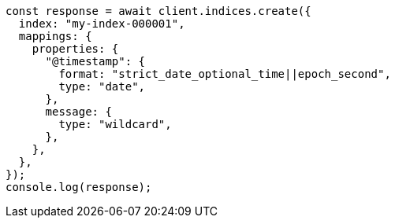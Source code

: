 // This file is autogenerated, DO NOT EDIT
// Use `node scripts/generate-docs-examples.js` to generate the docs examples

[source, js]
----
const response = await client.indices.create({
  index: "my-index-000001",
  mappings: {
    properties: {
      "@timestamp": {
        format: "strict_date_optional_time||epoch_second",
        type: "date",
      },
      message: {
        type: "wildcard",
      },
    },
  },
});
console.log(response);
----
